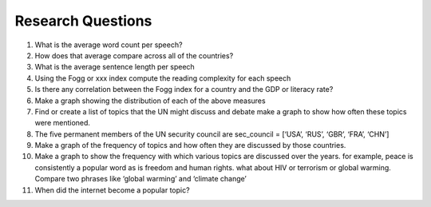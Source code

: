 
Research Questions
------------------

1.  What is the average word count per speech?
2.  How does that average compare across all of the countries?
3.  What is the average sentence length per speech
4.  Using the Fogg or xxx index compute the reading complexity for each
    speech
5.  Is there any correlation between the Fogg index for a country and
    the GDP or literacy rate?
6.  Make a graph showing the distribution of each of the above measures
7.  Find or create a list of topics that the UN might discuss and debate
    make a graph to show how often these topics were mentioned.
8.  The five permanent members of the UN security council are
    sec_council = [‘USA’, ‘RUS’, ‘GBR’, ‘FRA’, ‘CHN’]
9.  Make a graph of the frequency of topics and how often they are
    discussed by those countries.
10. Make a graph to show the frequency with which various topics are
    discussed over the years. for example, peace is consistently a
    popular word as is freedom and human rights. what about HIV or
    terrorism or global warming. Compare two phrases like ‘global
    warming’ and ‘climate change’
11. When did the internet become a popular topic?
